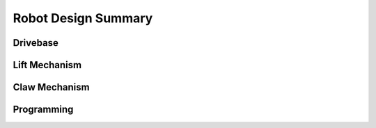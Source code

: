 *****
Robot Design Summary
*****

.. _drivebase:

Drivebase
------------

.. _liftMechanism:

Lift Mechanism
----------------

.. _clawMechanism:

Claw Mechanism
----------------

.. _programming:

Programming
----------------
